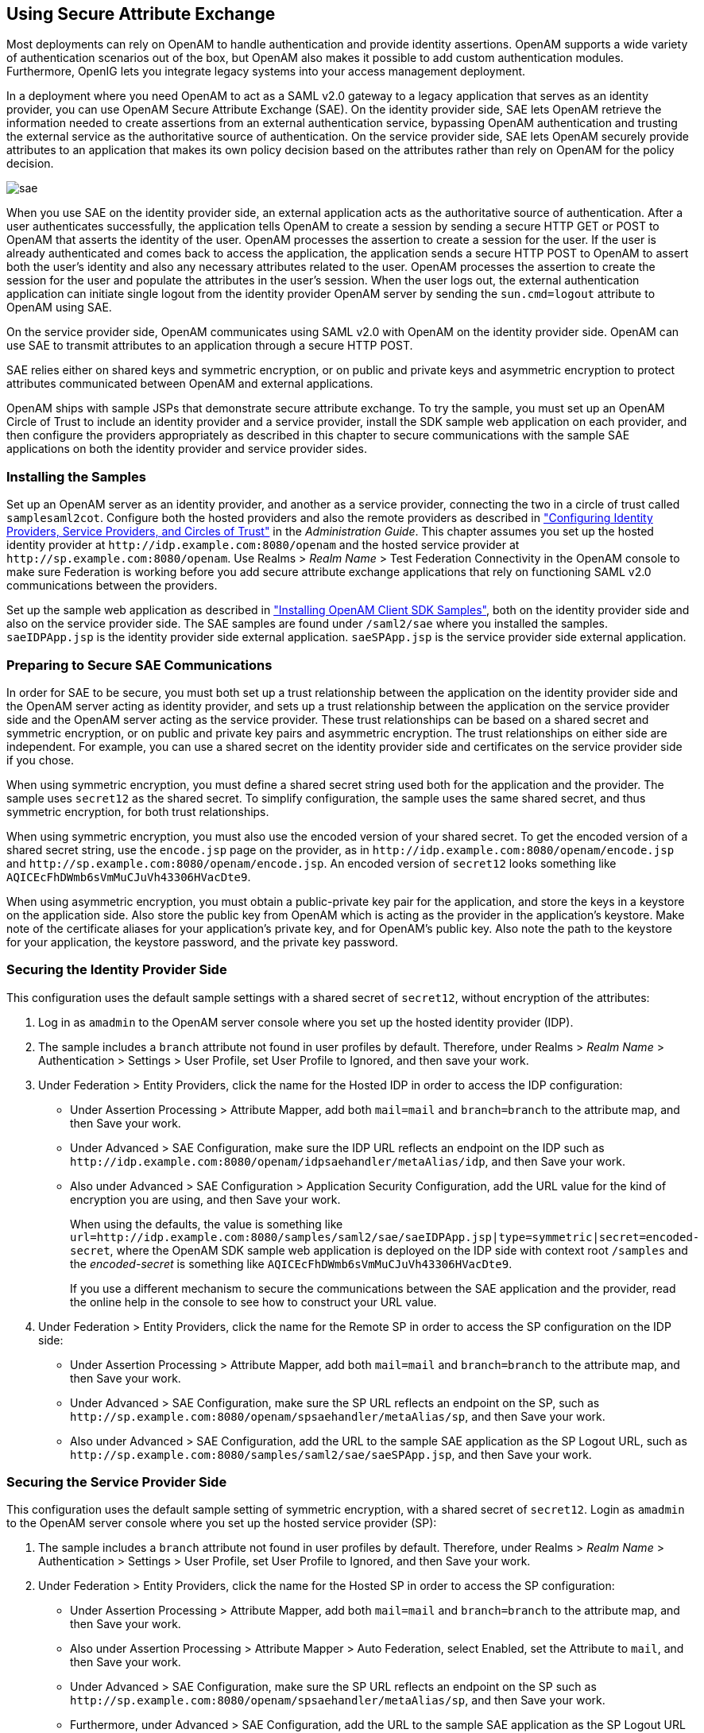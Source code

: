 ////
  The contents of this file are subject to the terms of the Common Development and
  Distribution License (the License). You may not use this file except in compliance with the
  License.
 
  You can obtain a copy of the License at legal/CDDLv1.0.txt. See the License for the
  specific language governing permission and limitations under the License.
 
  When distributing Covered Software, include this CDDL Header Notice in each file and include
  the License file at legal/CDDLv1.0.txt. If applicable, add the following below the CDDL
  Header, with the fields enclosed by brackets [] replaced by your own identifying
  information: "Portions copyright [year] [name of copyright owner]".
 
  Copyright 2017 ForgeRock AS.
  Portions Copyright 2024 3A Systems LLC.
////

:figure-caption!:
:example-caption!:
:table-caption!:


[#chap-sae]
== Using Secure Attribute Exchange

Most deployments can rely on OpenAM to handle authentication and provide identity assertions. OpenAM supports a wide variety of authentication scenarios out of the box, but OpenAM also makes it possible to add custom authentication modules. Furthermore, OpenIG lets you integrate legacy systems into your access management deployment.

In a deployment where you need OpenAM to act as a SAML v2.0 gateway to a legacy application that serves as an identity provider, you can use OpenAM Secure Attribute Exchange (SAE). On the identity provider side, SAE lets OpenAM retrieve the information needed to create assertions from an external authentication service, bypassing OpenAM authentication and trusting the external service as the authoritative source of authentication. On the service provider side, SAE lets OpenAM securely provide attributes to an application that makes its own policy decision based on the attributes rather than rely on OpenAM for the policy decision.

[#figure-sae]
image::images/sae.png[]
When you use SAE on the identity provider side, an external application acts as the authoritative source of authentication. After a user authenticates successfully, the application tells OpenAM to create a session by sending a secure HTTP GET or POST to OpenAM that asserts the identity of the user. OpenAM processes the assertion to create a session for the user. If the user is already authenticated and comes back to access the application, the application sends a secure HTTP POST to OpenAM to assert both the user's identity and also any necessary attributes related to the user. OpenAM processes the assertion to create the session for the user and populate the attributes in the user's session. When the user logs out, the external authentication application can initiate single logout from the identity provider OpenAM server by sending the `sun.cmd=logout` attribute to OpenAM using SAE.

On the service provider side, OpenAM communicates using SAML v2.0 with OpenAM on the identity provider side. OpenAM can use SAE to transmit attributes to an application through a secure HTTP POST.

SAE relies either on shared keys and symmetric encryption, or on public and private keys and asymmetric encryption to protect attributes communicated between OpenAM and external applications.

OpenAM ships with sample JSPs that demonstrate secure attribute exchange. To try the sample, you must set up an OpenAM Circle of Trust to include an identity provider and a service provider, install the SDK sample web application on each provider, and then configure the providers appropriately as described in this chapter to secure communications with the sample SAE applications on both the identity provider and service provider sides.

[#sae-install-prerequisites]
=== Installing the Samples

Set up an OpenAM server as an identity provider, and another as a service provider, connecting the two in a circle of trust called `samplesaml2cot`. Configure both the hosted providers and also the remote providers as described in xref:../admin-guide/chap-federation.adoc#saml2-providers-and-cots["Configuring Identity Providers, Service Providers, and Circles of Trust"] in the __Administration Guide__. This chapter assumes you set up the hosted identity provider at `\http://idp.example.com:8080/openam` and the hosted service provider at `\http://sp.example.com:8080/openam`. Use Realms > __Realm Name__ > Test Federation Connectivity in the OpenAM console to make sure Federation is working before you add secure attribute exchange applications that rely on functioning SAML v2.0 communications between the providers.

Set up the sample web application as described in xref:chap-client-dev.adoc#install-sdk-samples["Installing OpenAM Client SDK Samples"], both on the identity provider side and also on the service provider side. The SAE samples are found under `/saml2/sae` where you installed the samples. `saeIDPApp.jsp` is the identity provider side external application. `saeSPApp.jsp` is the service provider side external application.


[#sae-security-prerequisites]
=== Preparing to Secure SAE Communications

In order for SAE to be secure, you must both set up a trust relationship between the application on the identity provider side and the OpenAM server acting as identity provider, and sets up a trust relationship between the application on the service provider side and the OpenAM server acting as the service provider. These trust relationships can be based on a shared secret and symmetric encryption, or on public and private key pairs and asymmetric encryption. The trust relationships on either side are independent. For example, you can use a shared secret on the identity provider side and certificates on the service provider side if you chose.

When using symmetric encryption, you must define a shared secret string used both for the application and the provider. The sample uses `secret12` as the shared secret. To simplify configuration, the sample uses the same shared secret, and thus symmetric encryption, for both trust relationships.

When using symmetric encryption, you must also use the encoded version of your shared secret. To get the encoded version of a shared secret string, use the `encode.jsp` page on the provider, as in `\http://idp.example.com:8080/openam/encode.jsp` and `\http://sp.example.com:8080/openam/encode.jsp`. An encoded version of `secret12` looks something like `AQICEcFhDWmb6sVmMuCJuVh43306HVacDte9`.

When using asymmetric encryption, you must obtain a public-private key pair for the application, and store the keys in a keystore on the application side. Also store the public key from OpenAM which is acting as the provider in the application's keystore. Make note of the certificate aliases for your application's private key, and for OpenAM's public key. Also note the path to the keystore for your application, the keystore password, and the private key password.


[#sae-secure-idp]
=== Securing the Identity Provider Side

This configuration uses the default sample settings with a shared secret of `secret12`, without encryption of the attributes:

. Log in as `amadmin` to the OpenAM server console where you set up the hosted identity provider (IDP).

. The sample includes a `branch` attribute not found in user profiles by default. Therefore, under Realms > __Realm Name__ > Authentication > Settings > User Profile, set User Profile to Ignored, and then save your work.

. Under Federation > Entity Providers, click the name for the Hosted IDP in order to access the IDP configuration:

* Under Assertion Processing > Attribute Mapper, add both `mail=mail` and `branch=branch` to the attribute map, and then Save your work.

* Under Advanced > SAE Configuration, make sure the IDP URL reflects an endpoint on the IDP such as `\http://idp.example.com:8080/openam/idpsaehandler/metaAlias/idp`, and then Save your work.

* Also under Advanced > SAE Configuration > Application Security Configuration, add the URL value for the kind of encryption you are using, and then Save your work.
+
When using the defaults, the value is something like `url=http://idp.example.com:8080/samples/saml2/sae/saeIDPApp.jsp|type=symmetric|secret=encoded-secret`, where the OpenAM SDK sample web application is deployed on the IDP side with context root `/samples` and the __encoded-secret__ is something like `AQICEcFhDWmb6sVmMuCJuVh43306HVacDte9`.
+
If you use a different mechanism to secure the communications between the SAE application and the provider, read the online help in the console to see how to construct your URL value.


. Under Federation > Entity Providers, click the name for the Remote SP in order to access the SP configuration on the IDP side:

* Under Assertion Processing > Attribute Mapper, add both `mail=mail` and `branch=branch` to the attribute map, and then Save your work.

* Under Advanced > SAE Configuration, make sure the SP URL reflects an endpoint on the SP, such as `\http://sp.example.com:8080/openam/spsaehandler/metaAlias/sp`, and then Save your work.

* Also under Advanced > SAE Configuration, add the URL to the sample SAE application as the SP Logout URL, such as `\http://sp.example.com:8080/samples/saml2/sae/saeSPApp.jsp`, and then Save your work.




[#sae-secure-sp]
=== Securing the Service Provider Side

This configuration uses the default sample setting of symmetric encryption, with a shared secret of `secret12`.
Login as `amadmin` to the OpenAM server console where you set up the hosted service provider (SP):

. The sample includes a `branch` attribute not found in user profiles by default. Therefore, under Realms > __Realm Name__ > Authentication > Settings > User Profile, set User Profile to Ignored, and then Save your work.

. Under Federation > Entity Providers, click the name for the Hosted SP in order to access the SP configuration:

* Under Assertion Processing > Attribute Mapper, add both `mail=mail` and `branch=branch` to the attribute map, and then Save your work.

* Also under Assertion Processing > Attribute Mapper > Auto Federation, select Enabled, set the Attribute to `mail`, and then Save your work.

* Under Advanced > SAE Configuration, make sure the SP URL reflects an endpoint on the SP such as `\http://sp.example.com:8080/openam/spsaehandler/metaAlias/sp`, and then Save your work.

* Furthermore, under Advanced > SAE Configuration, add the URL to the sample SAE application as the SP Logout URL such as `\http://sp.example.com:8080/samples/saml2/sae/saeSPApp.jsp`, and then Save your work.

* Also under Advanced > SAE Configuration > Application Security Configuration, add the URL value for the kind of encryption you are using, and then Save your work.
+
When using the defaults, the value is something like `url=http://sp.example.com:8080/samples/saml2/sae/saeSPApp.jsp|type=symmetric|secret=encoded-secret`, where the OpenAM SDK sample web application is deployed on the IDP side with context root `/samples` and the __encoded-secret__ is something like `AQICkX24RbZboAVgr2FG1kWoqRv1zM2a6KEH`.
+
If you use a different mechanism to secure the communications between the SAE application and the provider, read the online help in the console to see how to construct your URL value.




[#sae-trying-it-out]
=== Trying It Out

After completing the setup described above, navigate to the IDP side SAE application, for example at `\http://idp.example.com:8080/samples/saml2/sae/saeIDPApp.jsp`.
--
Make sure you set at least the "SP App URL" and "SAE URL on IDP end" to fit your configuration. For example if you used the settings above then use the following values:

SP App URL::
`\http://sp.example.com:8080/samples/saml2/sae/saeSPApp.jsp`

SAE URL on IDP end::
`\http://idp.example.com:8080/openam/idpsaehandler/metaAlias/idp`

--
Check the settings, and then click Generate URL to open the Secure Attributes Exchange IDP APP SAMPLE page.

Click the `ssourl` link in the page to start the exchange.

The resulting web page shows the attributes exchanged, including the mail and branch values used. The text of that page is something like the following:

[source]
----
SAE SP APP SAMPLE

Secure Attrs :
mail            testuser@foo.com
sun.idpentityid http://idp.example.com:8080/openam
sun.spentityid  http://sp.example.com:8080/openam
branch          mainbranch
sun.authlevel   0
----


